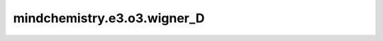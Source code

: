 mindchemistry.e3.o3.wigner_D
============================

.. py:function:: mindchemistry.e3.o3.wigner_D(l, alpha, beta, gamma)

    SO(3)的Wigner D矩阵表示。
    它满足以下特性:
    * :math:`D(\text{identity rotation}) = \text{identity matrix}`
    * :math:`D(R_1 \circ R_2) = D(R_1) \circ D(R_2)`
    * :math:`D(R^{-1}) = D(R)^{-1} = D(R)^T`

    参数：
        - **l** (int) - z展示维度。
        - **alpha** (Union[Tensor[float32], List[float], Tuple[float], ndarray[np.float32], float]) - 围绕Y轴旋转 :math:`\alpha`，第三个作用。
        - **beta** (Union[Tensor[float32], List[float], Tuple[float], ndarray[np.float32], float]) - 围绕X轴旋转 :math:`\beta`，第二个作用。
        - **gamma** (Union[Tensor[float32], List[float], Tuple[float], ndarray[np.float32], float]) - 围绕Y轴旋转 :math:`\gamma`，第一个作用。

    返回：
        - **output** (Tensor) - 张量，Wigner D矩阵 :math:`D^l(\alpha, \beta, \gamma)`。张量形状 :math:`(2l+1, 2l+1)`。
